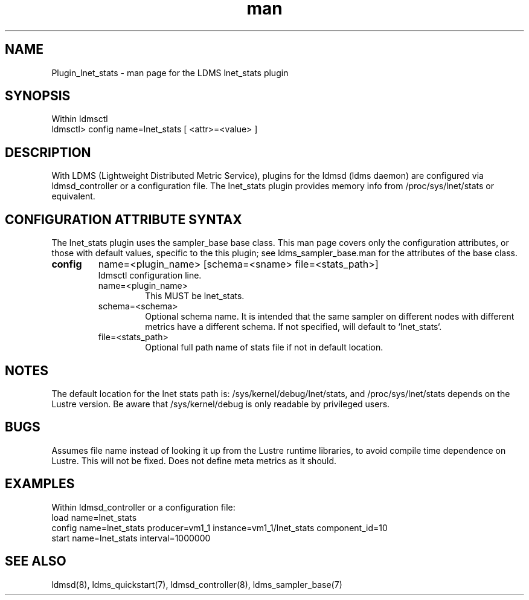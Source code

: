 .\" Manpage for Plugin_lnet_stats
.\" Contact ovis-help@ca.sandia.gov to correct errors or typos.
.TH man 7 "18 Feb 2018" "v4" "LDMS Plugin lnet stats man page"

.SH NAME
Plugin_lnet_stats - man page for the LDMS lnet_stats plugin

.SH SYNOPSIS
Within ldmsctl
.br
ldmsctl> config name=lnet_stats [ <attr>=<value> ]

.SH DESCRIPTION
With LDMS (Lightweight Distributed Metric Service), plugins for the ldmsd (ldms daemon) are configured via ldmsd_controller or a configuration file.
The lnet_stats plugin provides memory info from /proc/sys/lnet/stats or
equivalent.

.SH CONFIGURATION ATTRIBUTE SYNTAX
The lnet_stats plugin uses the sampler_base base class. This man page covers only the configuration attributes, or those with default values, specific to the this plugin; see ldms_sampler_base.man for the attributes of the base class.

.TP
.BR config
name=<plugin_name> [schema=<sname> file=<stats_path>]
.br
ldmsctl configuration line.
.RS
.TP
name=<plugin_name>
.br
This MUST be lnet_stats.
.TP
schema=<schema>
.br
Optional schema name. It is intended that the same sampler on different nodes with different metrics have a
different schema. If not specified, will default to `lnet_stats`.
.TP
file=<stats_path>
.br
Optional full path name of stats file if not in default location.

.SH NOTES
.PP
The default location for the lnet stats path is:
/sys/kernel/debug/lnet/stats, and /proc/sys/lnet/stats depends on the Lustre version. Be aware that /sys/kernel/debug is only readable by privileged users.

.RE



.SH BUGS
Assumes file name instead of looking it up from the Lustre runtime libraries,
to avoid compile time dependence on Lustre. This will not be fixed.
Does not define meta metrics as it should.

.SH EXAMPLES
.PP
.nf
Within ldmsd_controller or a configuration file:
load name=lnet_stats
config name=lnet_stats producer=vm1_1 instance=vm1_1/lnet_stats component_id=10
start name=lnet_stats interval=1000000

.fi

.SH SEE ALSO
ldmsd(8), ldms_quickstart(7), ldmsd_controller(8), ldms_sampler_base(7)
